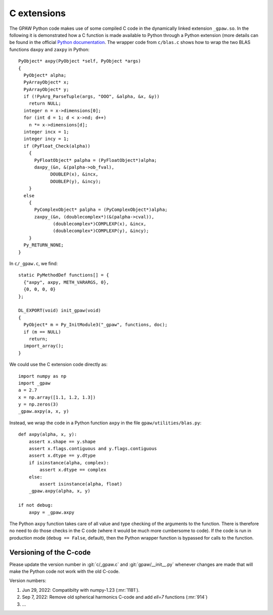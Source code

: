 .. _c_extension:

============
C extensions
============

The GPAW Python code makes use of some compiled C code in the
dynamically linked extension ``_gpaw.so``.  In the following it is
demonstrated how a C function is made available to Python through a
Python extension (more details can be found in the official `Python
documentation`_.  The wrapper code from ``c/blas.c`` shows how to wrap
the two BLAS functions ``daxpy`` and ``zaxpy`` in Python::

 PyObject* axpy(PyObject *self, PyObject *args)
 {
   PyObject* alpha;
   PyArrayObject* x;
   PyArrayObject* y;
   if (!PyArg_ParseTuple(args, "OOO", &alpha, &x, &y))
     return NULL;
   integer n = x->dimensions[0];
   for (int d = 1; d < x->nd; d++)
     n *= x->dimensions[d];
   integer incx = 1;
   integer incy = 1;
   if (PyFloat_Check(alpha))
     {
       PyFloatObject* palpha = (PyFloatObject*)alpha;
       daxpy_(&n, &(palpha->ob_fval),
             DOUBLEP(x), &incx,
             DOUBLEP(y), &incy);
     }
   else
     {
       PyComplexObject* palpha = (PyComplexObject*)alpha;
       zaxpy_(&n, (doublecomplex*)(&(palpha->cval)),
              (doublecomplex*)COMPLEXP(x), &incx,
              (doublecomplex*)COMPLEXP(y), &incy);
     }
   Py_RETURN_NONE;
 }

In ``c/_gpaw.c``, we find::

 static PyMethodDef functions[] = {
   {"axpy", axpy, METH_VARARGS, 0},
   {0, 0, 0, 0}
 };

 DL_EXPORT(void) init_gpaw(void)
 {
   PyObject* m = Py_InitModule3("_gpaw", functions, doc);
   if (m == NULL)
     return;
   import_array();
 }

We could use the C extension code directly as::

  import numpy as np
  import _gpaw
  a = 2.7
  x = np.array([1.1, 1.2, 1.3])
  y = np.zeros(3)
  _gpaw.axpy(a, x, y)

Instead, we wrap the code in a Python function ``axpy``
in the file ``gpaw/utilities/blas.py``::

 def axpy(alpha, x, y):
     assert x.shape == y.shape
     assert x.flags.contiguous and y.flags.contiguous
     assert x.dtype == y.dtype
     if isinstance(alpha, complex):
         assert x.dtype == complex
     else:
         assert isinstance(alpha, float)
     _gpaw.axpy(alpha, x, y)

 if not debug:
     axpy = _gpaw.axpy

The Python ``axpy`` function takes care of all value and type checking
of the arguments to the function.  There is therefore no need to do
those checks in the C code (where it would be much more cumbersome to
code).  If the code is run in production mode (``debug == False``,
default), then the Python wrapper function is bypassed for calls to
the function.


Versioning of the C-code
========================

Please update the version number in :git:`c/_gpaw.c` and
:git:`gpaw/__init__.py` whenever changes are made that will make the Python
code not work with the old C-code.

Version numbers:

1) Jun 29, 2022: Compatibilty with numpy-1.23 (:mr:`1181`).
2) Sep 7, 2022: Remove old spherical harmonics C-code and add `\ell=7`
   functions (:mr:`914`)
3) ...


.. _Python documentation: http://docs.python.org/extending/index.html
